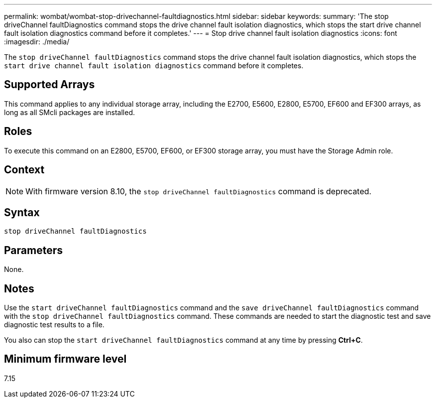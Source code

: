 ---
permalink: wombat/wombat-stop-drivechannel-faultdiagnostics.html
sidebar: sidebar
keywords: 
summary: 'The stop driveChannel faultDiagnostics command stops the drive channel fault isolation diagnostics, which stops the start drive channel fault isolation diagnostics command before it completes.'
---
= Stop drive channel fault isolation diagnostics
:icons: font
:imagesdir: ./media/

[.lead]
The `stop driveChannel faultDiagnostics` command stops the drive channel fault isolation diagnostics, which stops the `start drive channel fault isolation diagnostics` command before it completes.

== Supported Arrays

This command applies to any individual storage array, including the E2700, E5600, E2800, E5700, EF600 and EF300 arrays, as long as all SMcli packages are installed.

== Roles

To execute this command on an E2800, E5700, EF600, or EF300 storage array, you must have the Storage Admin role.

== Context

[NOTE]
====
With firmware version 8.10, the `stop driveChannel faultDiagnostics` command is deprecated.
====

== Syntax

----
stop driveChannel faultDiagnostics
----

== Parameters

None.

== Notes

Use the `start driveChannel faultDiagnostics` command and the `save driveChannel faultDiagnostics` command with the `stop driveChannel faultDiagnostics` command. These commands are needed to start the diagnostic test and save diagnostic test results to a file.

You also can stop the `start driveChannel faultDiagnostics` command at any time by pressing *Ctrl+C*.

== Minimum firmware level

7.15
